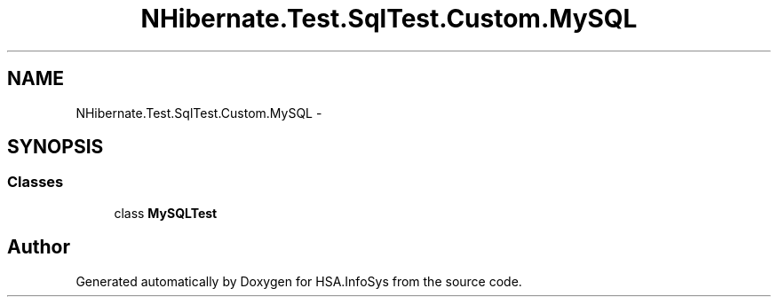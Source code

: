 .TH "NHibernate.Test.SqlTest.Custom.MySQL" 3 "Fri Jul 5 2013" "Version 1.0" "HSA.InfoSys" \" -*- nroff -*-
.ad l
.nh
.SH NAME
NHibernate.Test.SqlTest.Custom.MySQL \- 
.SH SYNOPSIS
.br
.PP
.SS "Classes"

.in +1c
.ti -1c
.RI "class \fBMySQLTest\fP"
.br
.in -1c
.SH "Author"
.PP 
Generated automatically by Doxygen for HSA\&.InfoSys from the source code\&.
